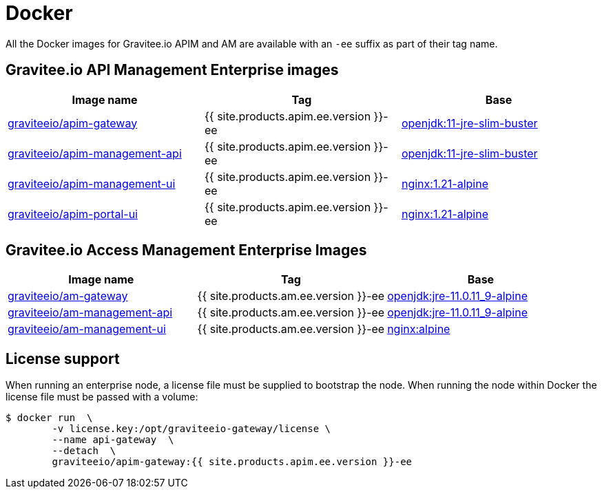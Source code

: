 = Docker
:page-sidebar: ee_sidebar
:page-permalink: ee/installguide_docker.html
:page-folder: ee/installation-guide
:page-description: Gravitee Enterprise Edition - Installation - Docker
:page-keywords: Gravitee, API Platform, Enterprise Edition, documentation, manual, guide, reference, api
:docker-hub: https://hub.docker.com/r/graviteeio
:page-liquid:

All the Docker images for Gravitee.io APIM and AM are available with an `-ee` suffix as part of their tag name.

== Gravitee.io API Management Enterprise images
|===
|Image name |Tag |Base

|{docker-hub}/apim-gateway/[graviteeio/apim-gateway^]
|{{ site.products.apim.ee.version }}-ee
|https://hub.docker.com/_/openjdk/[openjdk:11-jre-slim-buster^]

|{docker-hub}/apim-management-api/[graviteeio/apim-management-api^]
|{{ site.products.apim.ee.version }}-ee
|https://hub.docker.com/_/openjdk/[openjdk:11-jre-slim-buster^]

|{docker-hub}/apim-management-ui/[graviteeio/apim-management-ui^]
|{{ site.products.apim.ee.version }}-ee
|https://hub.docker.com/_/nginx/[nginx:1.21-alpine^]

|{docker-hub}/apim-portal-ui/[graviteeio/apim-portal-ui^]
|{{ site.products.apim.ee.version }}-ee
|https://hub.docker.com/_/nginx/[nginx:1.21-alpine^]

|===

== Gravitee.io Access Management Enterprise Images

|===
|Image name |Tag |Base

|{docker-hub}/am-gateway/[graviteeio/am-gateway^]
|{{ site.products.am.ee.version }}-ee
|https://hub.docker.com/r/adoptopenjdk/openjdk11/[openjdk:jre-11.0.11_9-alpine^]

|{docker-hub}/am-management-api/[graviteeio/am-management-api^]
|{{ site.products.am.ee.version }}-ee
|https://hub.docker.com/r/adoptopenjdk/openjdk11/[openjdk:jre-11.0.11_9-alpine^]

|{docker-hub}/am-management-ui/[graviteeio/am-management-ui^]
|{{ site.products.am.ee.version }}-ee
|https://hub.docker.com/_/nginx/[nginx:alpine^]

|===

== License support

When running an enterprise node, a license file must be supplied to bootstrap the node. When running the node within Docker
the license file must be passed with a volume:

[source,shell]
....
$ docker run  \
        -v license.key:/opt/graviteeio-gateway/license \
        --name api-gateway  \
        --detach  \
        graviteeio/apim-gateway:{{ site.products.apim.ee.version }}-ee
....
